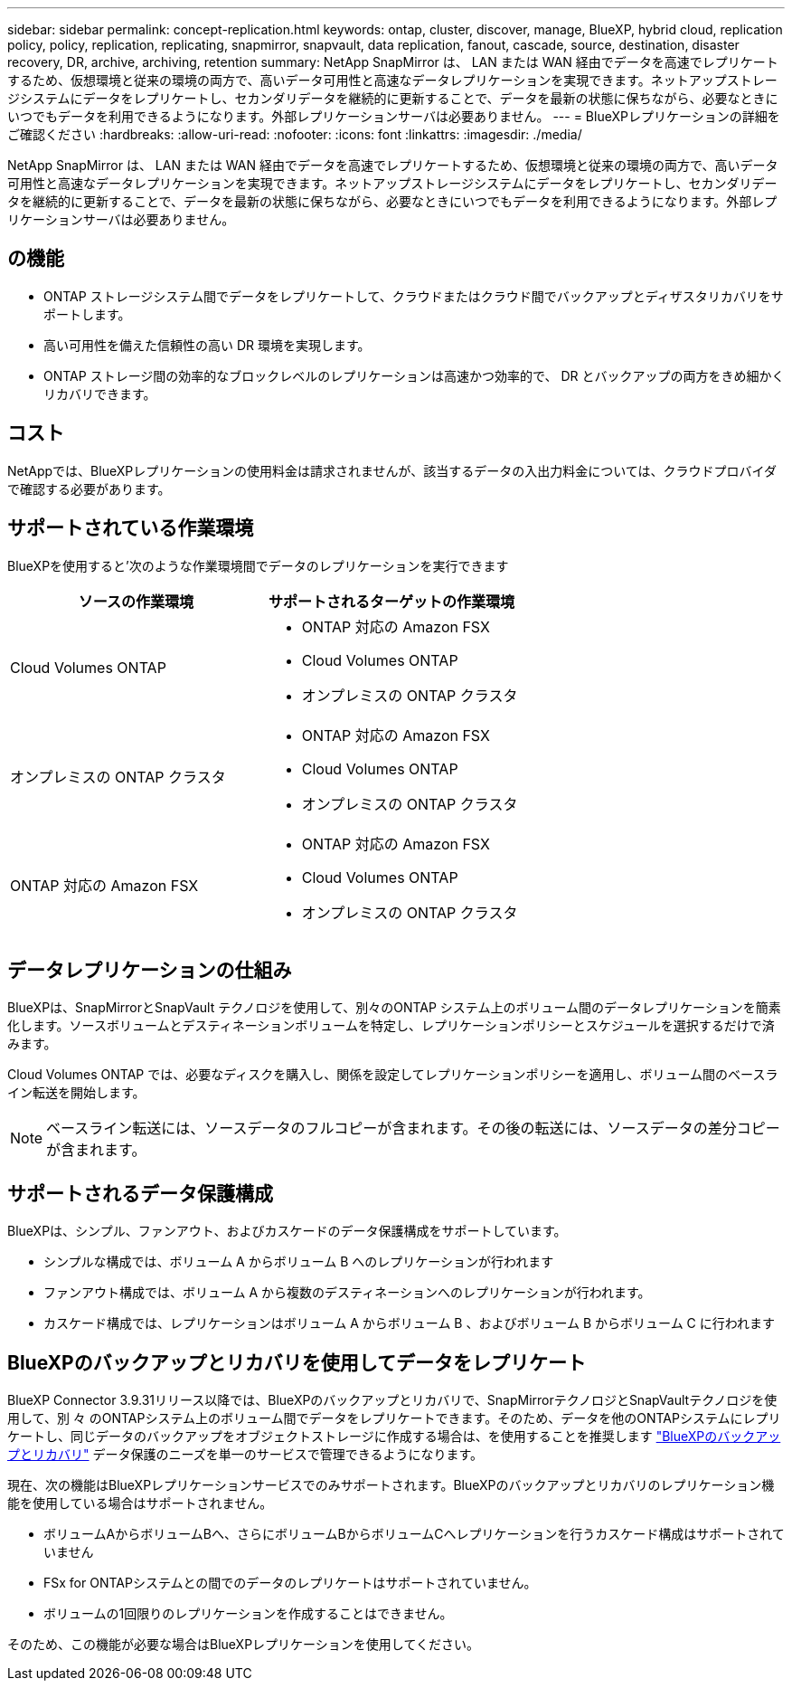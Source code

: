 ---
sidebar: sidebar 
permalink: concept-replication.html 
keywords: ontap, cluster, discover, manage, BlueXP, hybrid cloud, replication policy, policy, replication, replicating, snapmirror, snapvault, data replication, fanout, cascade, source, destination, disaster recovery, DR, archive, archiving, retention 
summary: NetApp SnapMirror は、 LAN または WAN 経由でデータを高速でレプリケートするため、仮想環境と従来の環境の両方で、高いデータ可用性と高速なデータレプリケーションを実現できます。ネットアップストレージシステムにデータをレプリケートし、セカンダリデータを継続的に更新することで、データを最新の状態に保ちながら、必要なときにいつでもデータを利用できるようになります。外部レプリケーションサーバは必要ありません。 
---
= BlueXPレプリケーションの詳細をご確認ください
:hardbreaks:
:allow-uri-read: 
:nofooter: 
:icons: font
:linkattrs: 
:imagesdir: ./media/


[role="lead"]
NetApp SnapMirror は、 LAN または WAN 経由でデータを高速でレプリケートするため、仮想環境と従来の環境の両方で、高いデータ可用性と高速なデータレプリケーションを実現できます。ネットアップストレージシステムにデータをレプリケートし、セカンダリデータを継続的に更新することで、データを最新の状態に保ちながら、必要なときにいつでもデータを利用できるようになります。外部レプリケーションサーバは必要ありません。



== の機能

* ONTAP ストレージシステム間でデータをレプリケートして、クラウドまたはクラウド間でバックアップとディザスタリカバリをサポートします。
* 高い可用性を備えた信頼性の高い DR 環境を実現します。
* ONTAP ストレージ間の効率的なブロックレベルのレプリケーションは高速かつ効率的で、 DR とバックアップの両方をきめ細かくリカバリできます。




== コスト

NetAppでは、BlueXPレプリケーションの使用料金は請求されませんが、該当するデータの入出力料金については、クラウドプロバイダで確認する必要があります。



== サポートされている作業環境

BlueXPを使用すると'次のような作業環境間でデータのレプリケーションを実行できます

[cols="30,30"]
|===
| ソースの作業環境 | サポートされるターゲットの作業環境 


| Cloud Volumes ONTAP  a| 
* ONTAP 対応の Amazon FSX
* Cloud Volumes ONTAP
* オンプレミスの ONTAP クラスタ




| オンプレミスの ONTAP クラスタ  a| 
* ONTAP 対応の Amazon FSX
* Cloud Volumes ONTAP
* オンプレミスの ONTAP クラスタ




| ONTAP 対応の Amazon FSX  a| 
* ONTAP 対応の Amazon FSX
* Cloud Volumes ONTAP
* オンプレミスの ONTAP クラスタ


|===


== データレプリケーションの仕組み

BlueXPは、SnapMirrorとSnapVault テクノロジを使用して、別々のONTAP システム上のボリューム間のデータレプリケーションを簡素化します。ソースボリュームとデスティネーションボリュームを特定し、レプリケーションポリシーとスケジュールを選択するだけで済みます。

Cloud Volumes ONTAP では、必要なディスクを購入し、関係を設定してレプリケーションポリシーを適用し、ボリューム間のベースライン転送を開始します。


NOTE: ベースライン転送には、ソースデータのフルコピーが含まれます。その後の転送には、ソースデータの差分コピーが含まれます。



== サポートされるデータ保護構成

BlueXPは、シンプル、ファンアウト、およびカスケードのデータ保護構成をサポートしています。

* シンプルな構成では、ボリューム A からボリューム B へのレプリケーションが行われます
* ファンアウト構成では、ボリューム A から複数のデスティネーションへのレプリケーションが行われます。
* カスケード構成では、レプリケーションはボリューム A からボリューム B 、およびボリューム B からボリューム C に行われます




== BlueXPのバックアップとリカバリを使用してデータをレプリケート

BlueXP Connector 3.9.31リリース以降では、BlueXPのバックアップとリカバリで、SnapMirrorテクノロジとSnapVaultテクノロジを使用して、別 々 のONTAPシステム上のボリューム間でデータをレプリケートできます。そのため、データを他のONTAPシステムにレプリケートし、同じデータのバックアップをオブジェクトストレージに作成する場合は、を使用することを推奨します https://docs.netapp.com/us-en/bluexp-backup-recovery/concept-ontap-backup-to-cloud.html["BlueXPのバックアップとリカバリ"^] データ保護のニーズを単一のサービスで管理できるようになります。

現在、次の機能はBlueXPレプリケーションサービスでのみサポートされます。BlueXPのバックアップとリカバリのレプリケーション機能を使用している場合はサポートされません。

* ボリュームAからボリュームBへ、さらにボリュームBからボリュームCへレプリケーションを行うカスケード構成はサポートされていません
* FSx for ONTAPシステムとの間でのデータのレプリケートはサポートされていません。
* ボリュームの1回限りのレプリケーションを作成することはできません。


そのため、この機能が必要な場合はBlueXPレプリケーションを使用してください。
